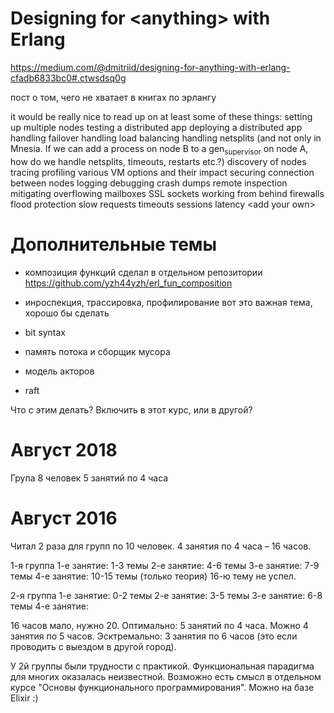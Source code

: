 * Designing for <anything> with Erlang
https://medium.com/@dmitriid/designing-for-anything-with-erlang-cfadb6833bc0#.ctwsdsq0g

пост о том, чего не хватает в книгах по эрлангу

it would be really nice to read up on at least some of these things:
    setting up multiple nodes
    testing a distributed app
    deploying a distributed app
    handling failover
    handling load balancing
    handling netsplits (and not only in Mnesia. If we can add a process on node B to a gen_supervisor on node A, how do we handle netsplits, timeouts, restarts etc.?)
    discovery of nodes
    tracing
    profiling
    various VM options and their impact
    securing connection between nodes
    logging
    debugging
    crash dumps
    remote inspection
    mitigating overflowing mailboxes
    SSL
    sockets
    working from behind firewalls
    flood protection
    slow requests
    timeouts
    sessions
    latency
    <add your own>


* Дополнительные темы

+ композиция функций
  сделал в отдельном репозитории
  https://github.com/yzh44yzh/erl_fun_composition

- инроспекция, трассировка, профилирование
  вот это важная тема, хорошо бы сделать

- bit syntax

- память потока и сборщик мусора

- модель акторов

- raft
Что с этим делать? Включить в этот курс, или в другой?


* Август 2018

Група 8 человек
5 занятий по 4 часа


* Август 2016

Читал 2 раза для групп по 10 человек. 4 занятия по 4 часа -- 16 часов.

1-я группа
1-е занятие: 1-3 темы
2-е занятие: 4-6 темы
3-е занятие: 7-9 темы
4-е занятие: 10-15 темы (только теория)
16-ю тему не успел.

2-я группа
1-е занятие: 0-2 темы
2-е занятие: 3-5 темы
3-е занятие: 6-8 темы
4-е занятие:


16 часов мало, нужно 20.
Оптимально: 5 занятий по 4 часа.
Можно 4 занятия по 5 часов.
Эсктремально: 3 занятия по 6 часов (это если проводить с выездом в другой город).

У 2й группы были трудности с практикой. Функциональная парадигма для многих оказалась неизвестной.
Возможно есть смысл в отдельном курсе "Основы функционального программирования". Можно на базе Elixir :)
